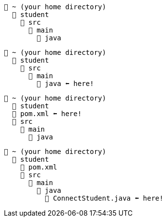 // # tag::basic[]
....
📂 ~ (your home directory)
  📂 student
    📂 src
      📂 main
        📂 java
....
// # end::basic[]


// # tag::point-to-java-dir[]
....
📂 ~ (your home directory)
  📂 student
    📂 src
      📂 main
        📂 java ⬅ here!
....
// # end::point-to-java-dir[]


// # tag::location-of-pom.xml[]
....
📂 ~ (your home directory)
  📂 student
  📃 pom.xml ⬅ here!
  📂 src
    📂 main
      📂 java
....
// # end::location-of-pom.xml[]

// # tag::location-of-student.java[]
....
📂 ~ (your home directory)
  📂 student
    📃 pom.xml
    📂 src
      📂 main
        📂 java
          📃 ConnectStudent.java ⬅ here!
....
// # end::location-of-student.java[]
